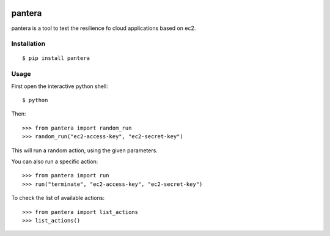 .. image:: https://secure.travis-ci.org/globocom/pantera.png
   :target: http://travis-ci.org/globocom/pantera

pantera
=======

pantera is a tool to test the resilience fo cloud applications based on ec2.

Installation
------------

::

    $ pip install pantera

Usage
-----

First open the interactive python shell:

::

    $ python

Then:

::

    >>> from pantera import random_run
    >>> random_run("ec2-access-key", "ec2-secret-key")

This will run a random action, using the given parameters.

You can also run a specific action:

::

    >>> from pantera import run
    >>> run("terminate", "ec2-access-key", "ec2-secret-key")

To check the list of available actions:

::

    >>> from pantera import list_actions
    >>> list_actions()
